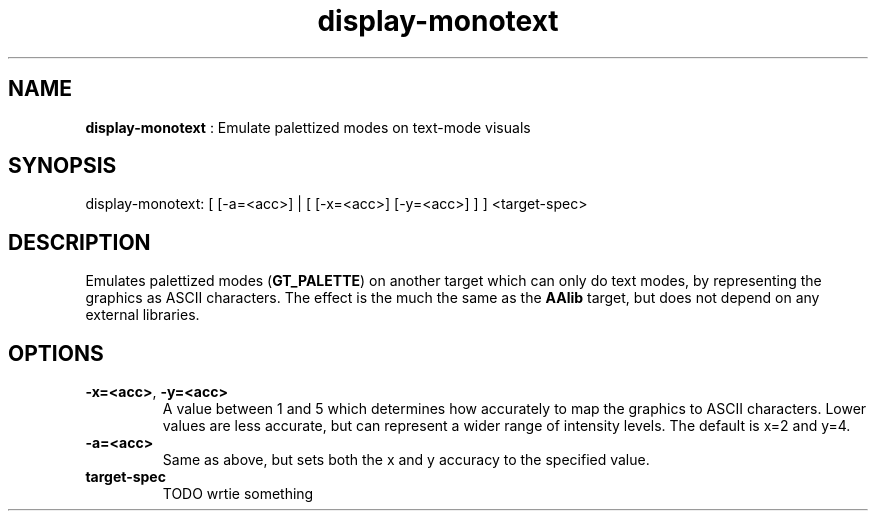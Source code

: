 .TH "display-monotext" 7 "2003-04-02 06:39:16" "ggi-current" GGI
.SH NAME
\fBdisplay-monotext\fR : Emulate palettized modes on text-mode visuals
.SH SYNOPSIS
.nb
.nf
display-monotext: [ [-a=<acc>] | [ [-x=<acc>] [-y=<acc>] ] ] <target-spec>
.fi

.SH DESCRIPTION
Emulates palettized modes (\fBGT_PALETTE\fR) on another target which can
only do text modes, by representing the graphics as ASCII characters.
The effect is the much the same as the \fBAAlib\fR target, but does not
depend on any external libraries.
.SH OPTIONS
.TP
\fB-x=<acc>\fR, \fB-y=<acc>\fR
A value between 1 and 5 which determines how accurately to map the
graphics to ASCII characters.  Lower values are less accurate, but
can represent a wider range of intensity levels.  The default is
x=2 and y=4.

.TP
\fB-a=<acc>\fR
Same as above, but sets both the x and y accuracy to the specified
value.

.TP
\fBtarget-spec\fR
TODO wrtie something

.PP
